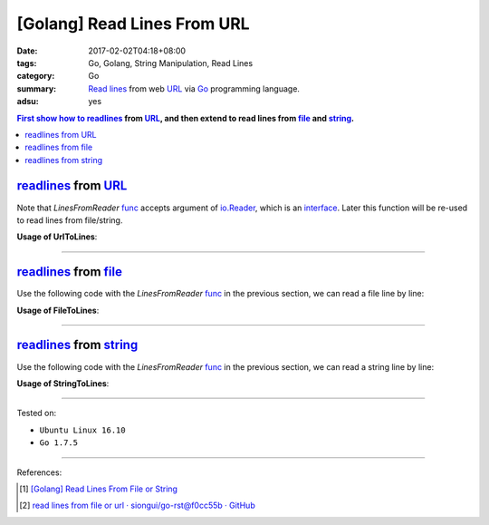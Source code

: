 [Golang] Read Lines From URL
############################

:date: 2017-02-02T04:18+08:00
:tags: Go, Golang, String Manipulation, Read Lines
:category: Go
:summary: `Read lines`_ from web URL_ via Go_ programming language.
:adsu: yes


.. contents:: First show how to readlines_ from URL_, and then extend to read
              lines from file_ and string_.

readlines_ from URL_
++++++++++++++++++++

.. show_github_file:: siongui userpages content/code/go/readlines-from/url.go
.. adsu:: 2

Note that *LinesFromReader* func_ accepts argument of io.Reader_, which is an
interface_. Later this function will be re-used to read lines from file/string.

**Usage of UrlToLines**:

.. show_github_file:: siongui userpages content/code/go/readlines-from/url_test.go

----

readlines_ from file_
+++++++++++++++++++++

Use the following code with the *LinesFromReader* func_ in the previous section,
we can read a file line by line:

.. show_github_file:: siongui userpages content/code/go/readlines-from/file.go
.. adsu:: 3

**Usage of FileToLines**:

.. show_github_file:: siongui userpages content/code/go/readlines-from/file_test.go

----

readlines_ from string_
+++++++++++++++++++++++

Use the following code with the *LinesFromReader* func_ in the previous section,
we can read a string line by line:

.. show_github_file:: siongui userpages content/code/go/readlines-from/string.go

**Usage of StringToLines**:

.. show_github_file:: siongui userpages content/code/go/readlines-from/string_test.go

----

Tested on:

- ``Ubuntu Linux 16.10``
- ``Go 1.7.5``

----

References:

.. [1] `[Golang] Read Lines From File or String <{filename}../../../2016/04/06/go-readlines-from-file-or-string%en.rst>`_
.. [2] `read lines from file or url · siongui/go-rst@f0cc55b · GitHub <https://github.com/siongui/go-rst/commit/f0cc55bf0d878811956cd70d2ec99d4ee58bec15>`_

.. _Go: https://golang.org/
.. _Golang: https://golang.org/
.. _Read lines: https://www.google.com/search?q=Read+lines
.. _readlines: https://www.google.com/search?q=Readlines
.. _file: https://www.google.com/search?q=golang+file
.. _string: https://www.google.com/search?q=golang+string
.. _interface: https://www.google.com/search?q=golang+interface
.. _func: https://www.google.com/search?q=golang+function
.. _URL: https://www.google.com/search?q=URL
.. _io.Reader: https://golang.org/pkg/io/#Reader
